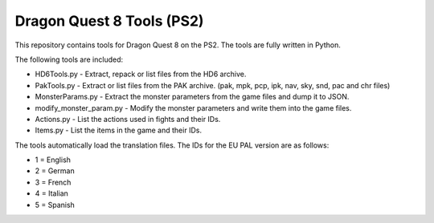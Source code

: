Dragon Quest 8 Tools (PS2)
==========================

This repository contains tools for Dragon Quest 8 on the PS2. The tools are fully written in Python.

The following tools are included:

- HD6Tools.py - Extract, repack or list files from the HD6 archive.
- PakTools.py - Extract or list files from the PAK archive. (pak, mpk, pcp, ipk, nav, sky, snd, pac and chr files)
- MonsterParams.py - Extract the monster parameters from the game files and dump it to JSON.
- modify_monster_param.py - Modify the monster parameters and write them into the game files.
- Actions.py - List the actions used in fights and their IDs.
- Items.py - List the items in the game and their IDs.

The tools automatically load the translation files. The IDs for the EU PAL version are as follows:

- 1 = English
- 2 = German
- 3 = French
- 4 = Italian
- 5 = Spanish
